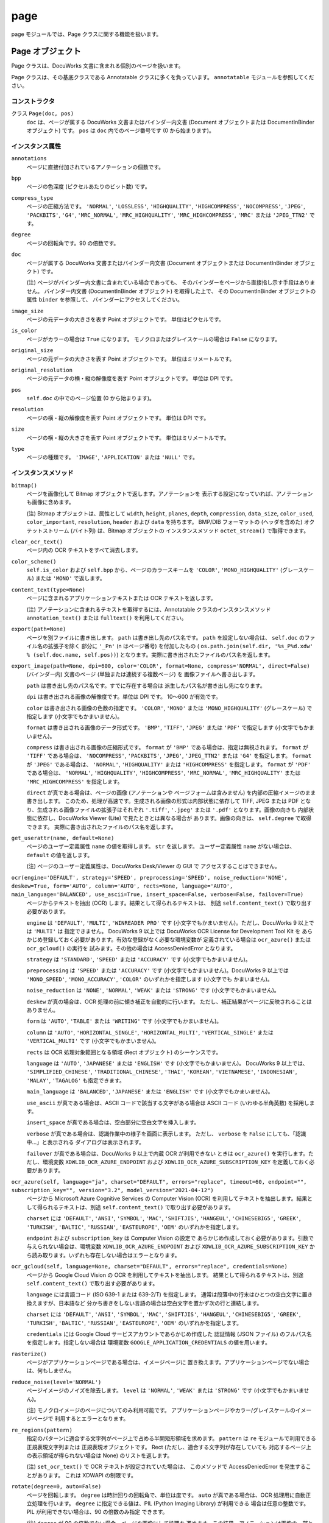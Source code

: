 ====
page
====

page モジュールでは、Page クラスに関する機能を扱います。

Page オブジェクト
=================

Page クラスは、DocuWorks 文書に含まれる個別のページを扱います。

Page クラスは、その基底クラスである Annotatable クラスに多くを負っています。
``annotatable`` モジュールを参照してください。

コンストラクタ
--------------

クラス ``Page(doc, pos)``
    ``doc`` は、ページが属する DocuWorks 文書またはバインダー内文書
    (Document オブジェクトまたは DocumentInBinder オブジェクト) です。
    ``pos`` は ``doc`` 内でのページ番号です (0 から始まります)。

インスタンス属性
----------------

``annotations``
    ページに直接付加されているアノテーションの個数です。

``bpp``
    ページの色深度 (ピクセルあたりのビット数) です。

``compress_type``
    ページの圧縮方法です。 ``'NORMAL'``, ``'LOSSLESS'``, ``'HIGHQUALITY'``,
    ``'HIGHCOMPRESS'``, ``'NOCOMPRESS'``, ``'JPEG'``, ``'PACKBITS'``,
    ``'G4'``, ``'MRC_NORMAL'``, ``'MRC_HIGHQUALITY'``,
    ``'MRC_HIGHCOMPRESS'``, ``'MRC'`` または ``'JPEG_TTN2'`` です。

``degree``
    ページの回転角です。90 の倍数です。

``doc``
    ページが属する DocuWorks 文書またはバインダー内文書 (Document
    オブジェクトまたは DocumentInBinder オブジェクト) です。

    (注) ページがバインダー内文書に含まれている場合であっても、
    そのバインダーをページから直接指し示す手段はありません。
    バインダー内文書 (DocumentInBinder オブジェクト) を取得した上で、
    その DocumentInBinder オブジェクトの属性 ``binder`` を参照して、
    バインダーにアクセスしてください。

``image_size``
    ページの元データの大きさを表す Point オブジェクトです。
    単位はピクセルです。

``is_color``
    ページがカラーの場合は ``True`` になります。
    モノクロまたはグレイスケールの場合は ``False`` になります。

``original_size``
    ページの元データの大きさを表す Point オブジェクトです。
    単位はミリメートルです。

``original_resolution``
    ページの元データの横・縦の解像度を表す Point オブジェクトです。
    単位は DPI です。

``pos``
    ``self.doc`` の中でのページ位置 (0 から始まります)。

``resolution``
    ページの横・縦の解像度を表す Point オブジェクトです。
    単位は DPI です。

``size``
    ページの横・縦の大きさを表す Point オブジェクトです。
    単位はミリメートルです。

``type``
    ページの種類です。 ``'IMAGE'``, ``'APPLICATION'`` または ``'NULL'``
    です。

インスタンスメソッド
--------------------

``bitmap()``
    ページを画像化して Bitmap オブジェクトで返します。アノテーションを
    表示する設定になっていれば、アノテーションも画像に含めます。

    (注) Bitmap オブジェクトは、属性として ``width``, ``height``,
    ``planes``, ``depth``, ``compression``, ``data_size``, ``color_used``,
    ``color_important``, ``resolution``, ``header`` および ``data``
    を持ちます。 BMP/DIB フォーマットの (ヘッダを含めた)
    オクテットストリーム (バイト列) は、Bitmap オブジェクトの
    インスタンスメソッド ``octet_stream()`` で取得できます。

``clear_ocr_text()``
    ページ内の OCR テキストをすべて消去します。

``color_scheme()``
    ``self.is_color`` および ``self.bpp`` から、ページのカラースキームを
    ``'COLOR'``, ``'MONO_HIGHQUALITY'`` (グレースケール) または
    ``'MONO'`` で返します。

``content_text(type=None)``
    ページに含まれるアプリケーションテキストまたは OCR テキストを返します。

    (注) アノテーションに含まれるテキストを取得するには、Annotatable
    クラスのインスタンスメソッド ``annotation_text()`` または
    ``fulltext()`` を利用してください。

``export(path=None)``
    ページを別ファイルに書き出します。 ``path`` は書き出し先のパス名です。
    ``path`` を設定しない場合は、 ``self.doc`` のファイル名の拡張子を除く
    部分に ``'_Pn'`` (n はページ番号) を付加したもの (
    ``os.path.join(self.dir, '%s_P%d.xdw' % (self.doc.name, self.pos))``)
    となります。実際に書き出されたファイルのパス名を返します。

``export_image(path=None, dpi=600, color='COLOR', format=None, compress='NORMAL', direct=False)``
    (バインダー内) 文書のページ (単独または連続する複数ページ) を
    画像ファイルへ書き出します。

    ``path`` は書き出し先のパス名です。すでに存在する場合は
    派生したパス名が書き出し先になります。

    ``dpi`` は書き出される画像の解像度です。単位は DPI です。
    10～600 が有効です。

    ``color`` は書き出される画像の色数の指定です。 ``'COLOR'``,
    ``'MONO'`` または ``'MONO_HIGHQUALITY'`` (グレースケール) で指定します
    (小文字でもかまいません)。

    ``format`` は書き出される画像のデータ形式です。 ``'BMP'``, ``'TIFF'``,
    ``'JPEG'`` または ``'PDF'`` で指定します (小文字でもかまいません)。

    ``compress`` は書き出される画像の圧縮形式です。 ``format`` が
    ``'BMP'`` である場合は、指定は無視されます。 ``format`` が ``'TIFF'``
    である場合は、 ``'NOCOMPRESS'``, ``'PACKBITS'``, ``'JPEG'``,
    ``'JPEG_TTN2'`` または ``'G4'`` を指定します。 ``format`` が
    ``'JPEG'`` である場合は、 ``'NORMAL'``, ``'HIGHQUALITY'`` または
    ``'HIGHCOMPRESS'`` を指定します。 ``format`` が ``'PDF'`` である場合は、
    ``'NORMAL'``, ``'HIGHQUALITY'``, ``'HIGHCOMPRESS'``, ``'MRC_NORMAL'``,
    ``'MRC_HIGHQUALITY'`` または ``'MRC_HIGHCOMPRESS'`` を指定します。

    ``direct`` が真である場合は、ページの画像 (アノテーションや
    ページフォームは含みません) を内部の圧縮イメージのまま書き出します。
    このため、処理が高速です。生成される画像の形式は内部状態に依存して
    TIFF, JPEG または PDF となり、生成される画像ファイルの拡張子はそれぞれ
    ``'.tiff'``, ``'.jpeg'`` または ``'.pdf'`` となります。画像の向きも
    内部状態に依存し、DocuWorks Viewer (Lite) で見たときとは異なる場合が
    あります。画像の向きは、 ``self.degree`` で取得できます。
    実際に書き出されたファイルのパス名を返します。

``get_userattr(name, default=None)``
    ページのユーザー定義属性 ``name`` の値を取得します。 ``str``
    を返します。 ユーザー定義属性 ``name`` がない場合は、 ``default``
    の値を返します。

    (注) ページのユーザー定義属性は、DocuWorks Desk/Viewer の GUI で
    アクセスすることはできません。

``ocr(engine='DEFAULT', strategy='SPEED', preprocessing='SPEED', noise_reduction='NONE', deskew=True, form='AUTO', column='AUTO', rects=None, language='AUTO', main_language='BALANCED', use_ascii=True, insert_space=False, verbose=False, failover=True)``
    ページからテキストを抽出 (OCR) します。結果として得られるテキストは、
    別途 ``self.content_text()`` で取り出す必要があります。

    ``engine`` は ``'DEFAULT'``, ``'MULTI'``, ``'WINREADER PRO'`` です
    (小文字でもかまいません)。ただし、DocuWorks 9 以上では ``'MULTI'`` は
    指定できません。
    DocuWorks 9 以上では DocuWorks OCR License for Development Tool Kit を
    あらかじめ登録しておく必要があります。有効な登録がなく必要な環境変数が
    定義されている場合は ``ocr_azure()`` または ``ocr_gcloud()`` の実行を
    試みます。その他の場合は AccessDeniedError となります。

    ``strategy`` は ``'STANDARD'``, ``'SPEED'`` または ``'ACCURACY'``
    です (小文字でもかまいません)。

    ``preprocessing`` は ``'SPEED'`` または ``'ACCURACY'`` です
    (小文字でもかまいません)。DocuWorks 9 以上では ``'MONO_SPEED'``,
    ``'MONO_ACCURACY'``, ``'COLOR'`` のいずれかを指定します (小文字でも
    かまいません)。

    ``noise_reduction`` は ``'NONE'``, ``'NORMAL'``, ``'WEAK'`` または
    ``'STRONG'`` です (小文字でもかまいません)。

    ``deskew`` が真の場合は、OCR 処理の前に傾き補正を自動的に行います。
    ただし、補正結果がページに反映されることはありません。

    ``form`` は ``'AUTO'``, ``'TABLE'`` または ``'WRITING'`` です
    (小文字でもかまいません)。

    ``column`` は ``'AUTO'``, ``'HORIZONTAL_SINGLE'``,
    ``'HORIZONTAL_MULTI'``, ``'VERTICAL_SINGLE'`` または
    ``'VERTICAL_MULTI'`` です (小文字でもかまいません)。

    ``rects`` は OCR 処理対象範囲となる領域 (Rect オブジェクト)
    のシーケンスです。

    ``language`` は ``'AUTO'``, ``'JAPANESE'`` または ``'ENGLISH'``
    です (小文字でもかまいません)。 DocuWorks 9 以上では、
    ``'SIMPLIFIED_CHINESE'``, ``'TRADITIONAL_CHINESE'``, ``'THAI'``,
    ``'KOREAN'``, ``'VIETNAMESE'``, ``'INDONESIAN'``, ``'MALAY'``,
    ``'TAGALOG'`` も指定できます。

    ``main_language`` は ``'BALANCED'``, ``'JAPANESE'`` または
    ``'ENGLISH'`` です (小文字でもかまいません)。

    ``use_ascii`` が真である場合は、ASCII コードで該当する文字がある場合は
    ASCII コード (いわゆる半角英数) を採用します。

    ``insert_space`` が真である場合は、空白部分に空白文字を挿入します。

    ``verbose`` が真である場合は、認識作業中の様子を画面に表示します。
    ただし、 ``verbose`` を ``False`` にしても、「認識中…」と表示される
    ダイアログは表示されます。

    ``failover`` が真である場合は、DocuWorks 9 以上で内蔵 OCR が利用できない
    ときは ``ocr_azure()`` を実行します。ただし、環境変数
    ``XDWLIB_OCR_AZURE_ENDPOINT`` および ``XDWLIB_OCR_AZURE_SUBSCRIPTION_KEY``
    を定義しておく必要があります。

``ocr_azure(self, language="ja", charset="DEFAULT", errors="replace", timeout=60, endpoint="", subscription_key="", version="3.2", model_version="2021-04-12")``
    ページから Microsoft Azure Cognitive Services の Computer Vision (OCR)
    を利用してテキストを抽出します。結果として得られるテキストは、別途
    ``self.content_text()`` で取り出す必要があります。

    ``charset`` には ``'DEFAULT'``, ``'ANSI'``, ``'SYMBOL'``, ``'MAC'``,
    ``'SHIFTJIS'``, ``'HANGEUL'``, ``'CHINESEBIG5'``, ``'GREEK'``,
    ``'TURKISH'``, ``'BALTIC'``, ``'RUSSIAN'``, ``'EASTEUROPE'``, ``'OEM'``
    のいずれかを指定します。

    ``endpoint`` および ``subscription_key`` は Computer Vision の設定で
    あらかじめ作成しておく必要があります。引数で与えられない場合は、環境変数
    ``XDWLIB_OCR_AZURE_ENDPOINT`` および ``XDWLIB_OCR_AZURE_SUBSCRIPTION_KEY``
    から読み取ります。いずれも存在しない場合はエラーとなります。

``ocr_gcloud(self, language=None, charset="DEFAULT", errors="replace", credentials=None)``
    ページから Google Cloud Vision の OCR を利用してテキストを抽出します。
    結果として得られるテキストは、別途 ``self.content_text()``
    で取り出す必要があります。

    ``language`` には言語コード (ISO 639-1 または 639-2/T) を指定します。
    通常は段落中の行末はひとつの空白文字に置き換えますが、日本語など
    分かち書きをしない言語の場合は空白文字を置かず次の行と連結します。

    ``charset`` には ``'DEFAULT'``, ``'ANSI'``, ``'SYMBOL'``, ``'MAC'``,
    ``'SHIFTJIS'``, ``'HANGEUL'``, ``'CHINESEBIG5'``, ``'GREEK'``,
    ``'TURKISH'``, ``'BALTIC'``, ``'RUSSIAN'``, ``'EASTEUROPE'``, ``'OEM'``
    のいずれかを指定します。

    ``credentials`` には Google Cloud サービスアカウントであらかじめ作成した
    認証情報 (JSON ファイル) のフルパス名を指定します。指定しない場合は
    環境変数 ``GOOGLE_APPLICATION_CREDENTIALS`` の値を用います。

``rasterize()``
    ページがアプリケーションページである場合は、イメージページに
    置き換えます。アプリケーションページでない場合は、何もしません。

``reduce_noise(level='NORMAL')``
    ページイメージのノイズを除去します。 ``level`` は ``'NORMAL'``,
    ``'WEAK'`` または ``'STRONG'`` です (小文字でもかまいません)。

    (注) モノクロイメージのページについてのみ利用可能です。
    アプリケーションページやカラー/グレイスケールのイメージページで
    利用するとエラーとなります。

``re_regions(pattern)``
    指定のパターンに適合する文字列がページ上で占める半開矩形領域を求めます。
    ``pattern`` は ``re`` モジュールで利用できる正規表現文字列または
    正規表現オブジェクトです。 Rect (ただし、適合する文字列が存在していても
    対応するページ上の表示領域が得られない場合は None) のリストを返します。

    (注) ``set_ocr_text()`` で OCR テキストが設定されていた場合は、
    このメソッドで AccessDeniedError を発生することがあります。
    これは XDWAPI の制限です。

``rotate(degree=0, auto=False)``
    ページを回転します。 ``degree`` は時計回りの回転角で、単位は度です。
    ``auto`` が真である場合は、OCR 処理用に自動正立処理を行います。
    ``degree`` に指定できる値は、PIL (Python Imaging Library) が利用できる
    場合は任意の整数です。PIL が利用できない場合は、90 の倍数のみ指定
    できます。

    (注) ``degree`` が 90 の倍数でない場合、ページを画像にして処理を
    進めます。この結果、アノテーションは画像の一部となり、アプリケーション
    テキストや OCR テキストも失われます。

``set_ocr_text(rtlist, charset='SHIFTJIS', half_open=True, errors='strict', unit='mm')``
    ページの OCR テキストを置き換えます。

    ``rtlist`` は 2 要素のシーケンス ``(rect, text)`` のシーケンスです。
    rect は 文字列 ``text`` がページ上で占める半開矩形領域です。
    単位はミリメートルです。
    たとえば、

    ::

        [(Rect(10, 10, 30, 18), "とある文字列"),
         (Rect(10, 30, 200, 32), "A long char string")]

    などのようになります。

    ``charset`` は ``text`` の文字セットで、 ``'DEFAULT'``, ``'OEM'``,
    ``'ANSI'``, ``'SYMBOL'``, ``'MAC'``, ``'SHIFHTJIS'``, ``'HANGEUL'``,
    ``'CHINESEBIG5'``, ``'GREEK'``, ``'TURKISH'``, ``'BALTIC'``,
    ``'RUSSIAN'`` または ``'EASTEUROPE'`` で指定します
    (小文字でもかまいません)。

    ``half_open`` に偽を指定した場合は、 ``rect`` を閉鎖矩形領域とみなします。

    ``errors`` は各文字列を格納する際のエンコーディングで生じたエラーの取扱を
    指定します。 Python の codecs.encode() での指定と同じです。

    ``unit`` は ``rect`` (各文字列の位置) の単位を ``'mm'`` (ミリメートル)
    または ``'px'`` (ピクセル) で指定します。 ``'px'`` はページの元となった
    画像でのピクセル位置を表します。

    (注) このメソッドで OCR テキストを設定した場合、 ``text_regions()`` や
    ``re_regions()`` で文字列の位置を取得しようとすると AccessDeniedError
    が発生します。これは XDWAPI の制限です。

``set_userattr(name, value)``
    ページのユーザー定義属性 ``name`` を値 ``value`` で設定します。
    ``value`` は ``str`` で与えます。

    (注) ページのユーザー定義属性は、DocuWorks Desk/Viewer の GUI で
    アクセスすることはできません。

``text_regions(text, ignore_case=False, ignore_width=False, ignore_hirakata=False)``
    指定のテキストに適合する文字列がページ上で占める半開矩形領域を求めます。
    ``text`` は対象文字列です。
    ``ignore_case`` が真である場合は、大文字と小文字を区別しません。
    ``ignore_width`` が真である場合は、いわゆる全角文字といわゆる半角文字を
    区別しません。 ``ignore_hirakata`` が真である場合は、平仮名と片仮名を
    区別しません。

    Rect (ただし、適合する文字列が存在していても対応するページ上の
    表示領域が得られない場合は ``None``) のリストを返します。
    単位はミリメートルです。

    (注) ``set_ocr_text()`` で OCR テキストが設定されていた場合は、
    このメソッドで AccessDeniedError を発生することがあります。
    これは XDWAPI の制限です。

``view(light=False, wait=True, fullscreen=False, zoom=0)``
    ページの内容を複製した閲覧用一時ファイルを DocuWorks Viewer または
    DocuWorks Viewer Light のいずれかで閲覧します。
    パスワード、DocuWorks 電子印鑑または電子証明書によるセキュリティーの
    設定がされている文書では、エラーとなります。
    ``light`` が真である場合は、DocuWorks Viewer Light を優先して利用します。
    ``wait`` が真である場合は、DocuWorks Viewer (Light) が終了するのを待ち、
    閲覧中に追加されたものも含めて、ページ番号 (0 から開始します) をキー、
    各ページのアノテーションの情報 (``AnnotationCache`` オブジェクト)
    を列挙したリストを値とする辞書を返します。アノテーションが存在しない
    ページは含まれません。閲覧用一時ファイルは自動的に消去されます。
    ``wait`` が偽である場合は、DocuWorks Viewer (Light) を起動したら
    すぐに制御が戻り、 ``(proc, temp)`` という 2 要素からなるタプルを
    返します。この場合、 ``proc`` は ``subprocess`` モジュールが提供する
    ``Popen`` オブジェクトであり、 ``temp`` は DocuWorks Viewer (Light)
    で閲覧中の一時ファイルのパス名です。
    ``temp`` およびその親ディレクトリは、このメソッドを呼び出した側が
    必要がなくなった時点で消去してください。

    ::

        proc, temp = pg.view(wailt=False)
        # ... wait for proc.poll() != None ...
        os.remove(temp)
        os.rmdir(os.path.dirname(temp))  # shutil.rmtree() を利用してもよい

    ``fullscreen`` が真である場合は、フルスクリーン (プレゼンテーション
    モード) で表示します。
    ``zoom`` には表示倍率を % で表示します。ただし、0 は 100% を意味します。
    また ``'WIDTH'``, ``'HEIGHT'``, ``'PAGE'`` を指定すると、それぞれ
    幅 / 高さ / ページ全体で表示します。

PageCollection オブジェクト
===========================

PageCollection クラスは、Page オブジェクトの集合 (シーケンス) を扱います。
DocuWorks には対応する概念はありませんが、おおむね、DocuWorks 文書を開いて
一覧表示した状態で Ctrl + クリックして複数のページを選択した状態に
相当します。

PageCollection クラスは、 ``list`` を拡張したものです。 ``list``
で利用できるメソッド等が使えますが、その場合は結果も ``list``
になることがある点に注意してください。

コンストラクタ
--------------

クラス ``PageCollection(seq)``
    ``seq`` は Page オブジェクトからなるシーケンスです。

インスタンスメソッド
--------------------

``__add__(obj)``
    ``obj`` は Page オブジェクトまたは PageCollection オブジェクトです。
    ``obj`` をページのシーケンスに追加 (``append`` または ``extend``)
    して得られる PageCollection オブジェクトを返します。

``__iadd__(obj)``
    ``self += obj`` は ``self = self + obj`` と同じです。

``export(path=None, flat=False, group=True)``
    ``self`` が持つページをすべてまとめた内容の新たな DocuWorks
    文書またはバインダーを生成します。
    ``path`` は生成先のパス名です。指定しなかった場合は、
    最初のページが属する文書またはバインダーのパス名から
    派生したパス名となります。
    ``flat`` が真である場合は、DocuWorks 文書が生成されます。
    ``flat`` が ``False`` である場合は、DocuWorks バインダーが生成されます。
    ``group`` の指定は、 ``flat`` が ``False`` の場合のみ有効です。
    ``group`` が真である場合は、各ページが属する DocuWorks
    文書またはバインダー内文書が同一の連続するページは、
    バインダー内文書にまとめられます。 ``group`` が ``False``
    である場合は、各ページはすべて別々のバインダー内文書となります。
    実際に生成された DocuWorks 文書またはバインダーのパス名を返します。
    拡張子は DocuWorks 文書の場合は ``.xdw`` となり、DocuWorks
    バインダーの場合は ``.xbd`` となります。

``group()``
    ``self`` を分解して、PageCollection オブジェクトのリストにして返します。
    分解に際して、連続する Page オブジェクトの属する BaseDocument
    オブジェクトが同一であれば、同じ PageCollection オブジェクトに
    格納されるようにします。
    たとえば、 ``self`` が
    ``PageCollection([A[0], A[1], B[2], C[2], C[5], C[7], A[3], B[4], B[6]])``
    であれば、 ``self.group()`` は
    ``[PageCollection([A[0], A[1]]), PageCollection([B[2]]), PageCollection([C[2], C[5], C[7]]), PageCollection([A[3]]), PageCollection([B[4], B[6]])]``
    となります。

``view(light=False, wait=True, page=0, fullscreen=False, zoom=0, flat=False, group=True)``
    ページの内容を複製した閲覧用一時ファイルを DocuWorks Viewer または
    DocuWorks Viewer Light のいずれかで閲覧します。
    パスワード、DocuWorks 電子印鑑または電子証明書によるセキュリティーの
    設定がされている文書では、エラーとなります。
    ``light`` が真である場合は、DocuWorks Viewer Light を優先して利用します。
    ``wait`` が真である場合は、DocuWorks Viewer (Light) が終了するのを待ち、
    閲覧中に追加されたものも含めて、ページ番号 (0 から開始します) をキー、
    各ページのアノテーションの情報 (``AnnotationCache`` オブジェクト)
    を列挙したリストを値とする辞書を返します。アノテーションが存在しない
    ページは含まれません。閲覧用一時ファイルは自動的に消去されます。
    ``wait`` が偽である場合は、DocuWorks Viewer (Light) を起動したら
    すぐに制御が戻り、 ``(proc, temp)`` という 2 要素からなるタプルを
    返します。この場合、 ``proc`` は ``subprocess`` モジュールが提供する
    ``Popen`` オブジェクトであり、 ``temp`` は DocuWorks Viewer (Light)
    で閲覧中の一時ファイルのパス名です。
    ``temp`` およびその親ディレクトリは、このメソッドを呼び出した側が
    必要がなくなった時点で消去してください。

    ::

        proc, temp = pg.view(wailt=False)
        # ... wait for proc.poll() != None ...
        os.remove(temp)
        os.rmdir(os.path.dirname(temp))  # shutil.rmtree() を利用してもよい

    ``page`` が指定されている場合は、最初からそのページ (0 から開始します)
    を表示します。
    ``fullscreen`` が真である場合は、フルスクリーン (プレゼンテーション
    モード) で表示します。
    ``zoom`` には表示倍率を % で表示します。ただし、0 は 100% を意味します。
    また ``'WIDTH'``, ``'HEIGHT'``, ``'PAGE'`` を指定すると、それぞれ
    幅 / 高さ / ページ全体で表示します。
    ``flat`` が真である場合は、すべてのページをひとつの DocuWorks 文書に
    まとめて表示します。 ``flat`` が偽である場合は、各ページをバインダー内
    文書としたバインダーとして表示します。このとき ``group`` が真であれば、
    連続するページで元の文書が同じものはひとつの文書にまとめます。
